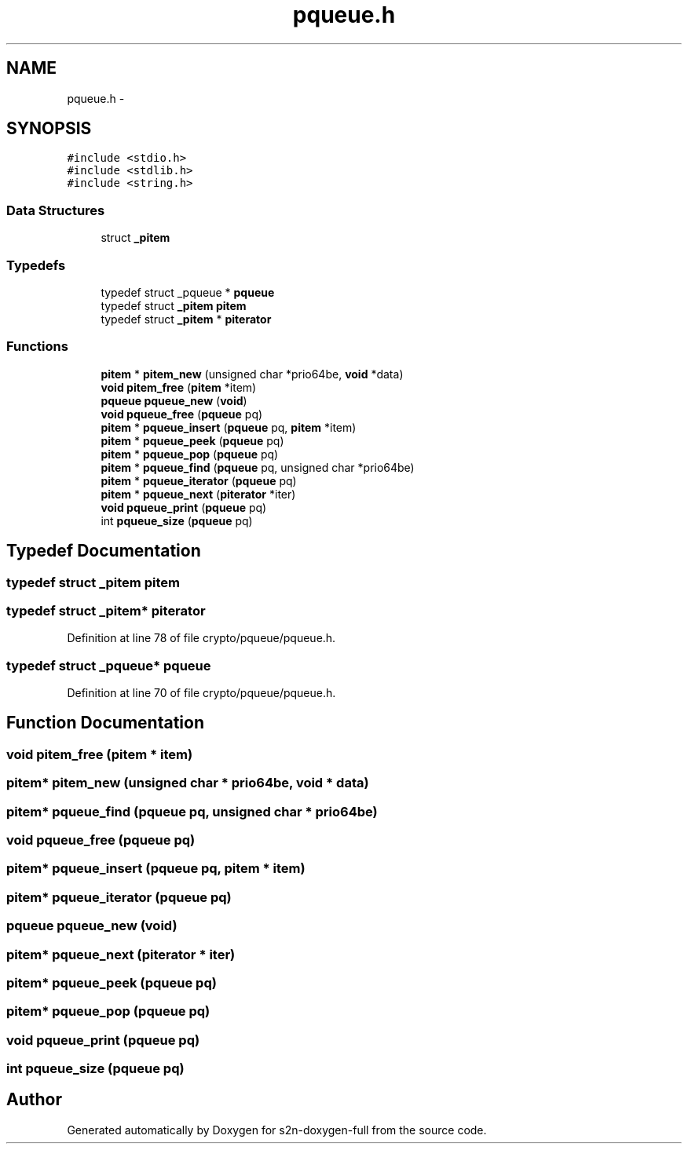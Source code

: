 .TH "pqueue.h" 3 "Fri Aug 12 2016" "s2n-doxygen-full" \" -*- nroff -*-
.ad l
.nh
.SH NAME
pqueue.h \- 
.SH SYNOPSIS
.br
.PP
\fC#include <stdio\&.h>\fP
.br
\fC#include <stdlib\&.h>\fP
.br
\fC#include <string\&.h>\fP
.br

.SS "Data Structures"

.in +1c
.ti -1c
.RI "struct \fB_pitem\fP"
.br
.in -1c
.SS "Typedefs"

.in +1c
.ti -1c
.RI "typedef struct _pqueue * \fBpqueue\fP"
.br
.ti -1c
.RI "typedef struct \fB_pitem\fP \fBpitem\fP"
.br
.ti -1c
.RI "typedef struct \fB_pitem\fP * \fBpiterator\fP"
.br
.in -1c
.SS "Functions"

.in +1c
.ti -1c
.RI "\fBpitem\fP * \fBpitem_new\fP (unsigned char *prio64be, \fBvoid\fP *data)"
.br
.ti -1c
.RI "\fBvoid\fP \fBpitem_free\fP (\fBpitem\fP *item)"
.br
.ti -1c
.RI "\fBpqueue\fP \fBpqueue_new\fP (\fBvoid\fP)"
.br
.ti -1c
.RI "\fBvoid\fP \fBpqueue_free\fP (\fBpqueue\fP pq)"
.br
.ti -1c
.RI "\fBpitem\fP * \fBpqueue_insert\fP (\fBpqueue\fP pq, \fBpitem\fP *item)"
.br
.ti -1c
.RI "\fBpitem\fP * \fBpqueue_peek\fP (\fBpqueue\fP pq)"
.br
.ti -1c
.RI "\fBpitem\fP * \fBpqueue_pop\fP (\fBpqueue\fP pq)"
.br
.ti -1c
.RI "\fBpitem\fP * \fBpqueue_find\fP (\fBpqueue\fP pq, unsigned char *prio64be)"
.br
.ti -1c
.RI "\fBpitem\fP * \fBpqueue_iterator\fP (\fBpqueue\fP pq)"
.br
.ti -1c
.RI "\fBpitem\fP * \fBpqueue_next\fP (\fBpiterator\fP *iter)"
.br
.ti -1c
.RI "\fBvoid\fP \fBpqueue_print\fP (\fBpqueue\fP pq)"
.br
.ti -1c
.RI "int \fBpqueue_size\fP (\fBpqueue\fP pq)"
.br
.in -1c
.SH "Typedef Documentation"
.PP 
.SS "typedef struct \fB_pitem\fP  \fBpitem\fP"

.SS "typedef struct \fB_pitem\fP* \fBpiterator\fP"

.PP
Definition at line 78 of file crypto/pqueue/pqueue\&.h\&.
.SS "typedef struct _pqueue* \fBpqueue\fP"

.PP
Definition at line 70 of file crypto/pqueue/pqueue\&.h\&.
.SH "Function Documentation"
.PP 
.SS "\fBvoid\fP pitem_free (\fBpitem\fP * item)"

.SS "\fBpitem\fP* pitem_new (unsigned char * prio64be, \fBvoid\fP * data)"

.SS "\fBpitem\fP* pqueue_find (\fBpqueue\fP pq, unsigned char * prio64be)"

.SS "\fBvoid\fP pqueue_free (\fBpqueue\fP pq)"

.SS "\fBpitem\fP* pqueue_insert (\fBpqueue\fP pq, \fBpitem\fP * item)"

.SS "\fBpitem\fP* pqueue_iterator (\fBpqueue\fP pq)"

.SS "\fBpqueue\fP pqueue_new (\fBvoid\fP)"

.SS "\fBpitem\fP* pqueue_next (\fBpiterator\fP * iter)"

.SS "\fBpitem\fP* pqueue_peek (\fBpqueue\fP pq)"

.SS "\fBpitem\fP* pqueue_pop (\fBpqueue\fP pq)"

.SS "\fBvoid\fP pqueue_print (\fBpqueue\fP pq)"

.SS "int pqueue_size (\fBpqueue\fP pq)"

.SH "Author"
.PP 
Generated automatically by Doxygen for s2n-doxygen-full from the source code\&.
